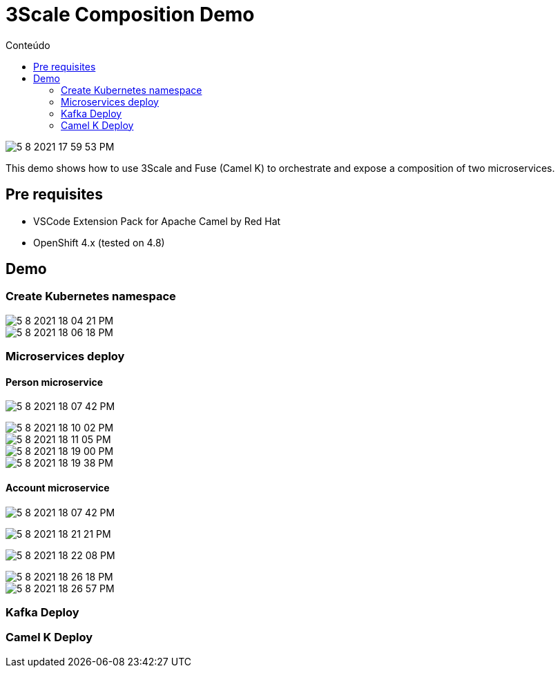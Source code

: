 = 3Scale Composition Demo
:imagesdir: imgs
:toc:
:toc-title: Conteúdo
:icons:

image::5-8-2021-17-59-53-PM.png[]

This demo shows how to use 3Scale and Fuse (Camel K) to orchestrate and expose a composition of two microservices.

:toc-placement!:

== Pre requisites

* VSCode Extension Pack for Apache Camel by Red Hat
* OpenShift 4.x (tested on 4.8)

== Demo

=== Create Kubernetes namespace

image::5-8-2021-18-04-21-PM.png[]

image::5-8-2021-18-06-18-PM.png[]

=== Microservices deploy

==== Person microservice

image:5-8-2021-18-07-42-PM.png[]

image::5-8-2021-18-10-02-PM.png[]

image::5-8-2021-18-11-05-PM.png[]

image::5-8-2021-18-19-00-PM.png[]

image::5-8-2021-18-19-38-PM.png[]

==== Account microservice

image:5-8-2021-18-07-42-PM.png[]

image:5-8-2021-18-21-21-PM.png[]

image:5-8-2021-18-22-08-PM.png[]

image::5-8-2021-18-26-18-PM.png[]

image::5-8-2021-18-26-57-PM.png[]

=== Kafka Deploy

=== Camel K Deploy

